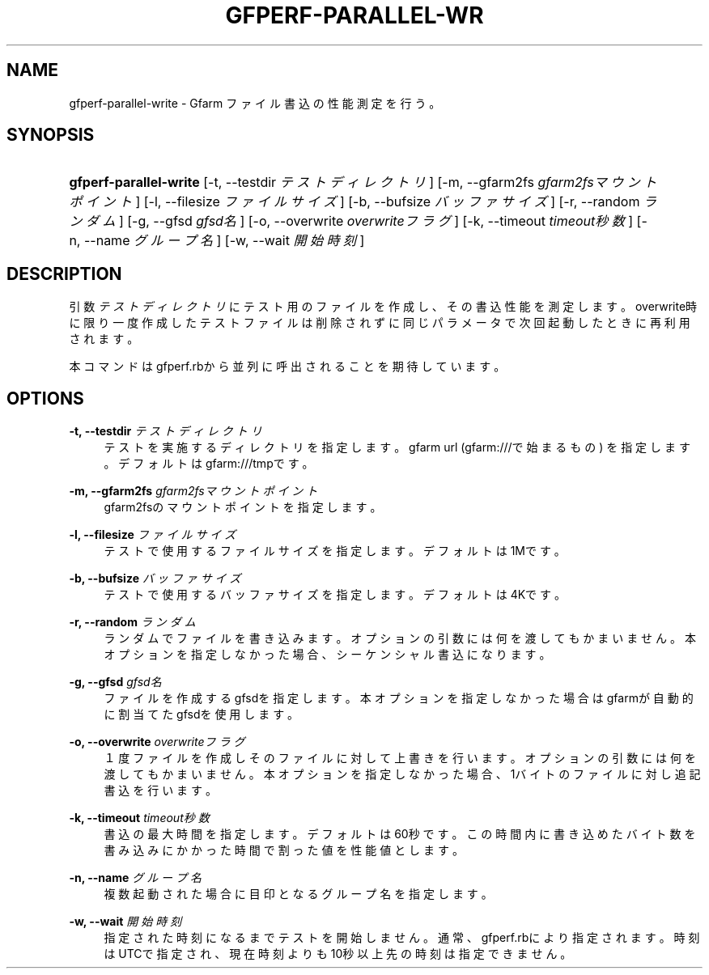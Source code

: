 '\" t
.\"     Title: gfperf-parallel-write
.\"    Author: [FIXME: author] [see http://docbook.sf.net/el/author]
.\" Generator: DocBook XSL Stylesheets v1.76.1 <http://docbook.sf.net/>
.\"      Date: 19 May 2012
.\"    Manual: Gfarm
.\"    Source: Gfarm
.\"  Language: English
.\"
.TH "GFPERF\-PARALLEL\-WR" "1" "19 May 2012" "Gfarm" "Gfarm"
.\" -----------------------------------------------------------------
.\" * Define some portability stuff
.\" -----------------------------------------------------------------
.\" ~~~~~~~~~~~~~~~~~~~~~~~~~~~~~~~~~~~~~~~~~~~~~~~~~~~~~~~~~~~~~~~~~
.\" http://bugs.debian.org/507673
.\" http://lists.gnu.org/archive/html/groff/2009-02/msg00013.html
.\" ~~~~~~~~~~~~~~~~~~~~~~~~~~~~~~~~~~~~~~~~~~~~~~~~~~~~~~~~~~~~~~~~~
.ie \n(.g .ds Aq \(aq
.el       .ds Aq '
.\" -----------------------------------------------------------------
.\" * set default formatting
.\" -----------------------------------------------------------------
.\" disable hyphenation
.nh
.\" disable justification (adjust text to left margin only)
.ad l
.\" -----------------------------------------------------------------
.\" * MAIN CONTENT STARTS HERE *
.\" -----------------------------------------------------------------
.SH "NAME"
gfperf-parallel-write \- Gfarm ファイル書込の性能測定を行う。
.SH "SYNOPSIS"
.HP \w'\fBgfperf\-parallel\-write\fR\ 'u
\fBgfperf\-parallel\-write\fR [\-t,\ \-\-testdir\ \fIテストディレクトリ\fR] [\-m,\ \-\-gfarm2fs\ \fIgfarm2fsマウントポイント\fR] [\-l,\ \-\-filesize\ \fIファイルサイズ\fR] [\-b,\ \-\-bufsize\ \fIバッファサイズ\fR] [\-r,\ \-\-random\ \fIランダム\fR] [\-g,\ \-\-gfsd\ \fIgfsd名\fR] [\-o,\ \-\-overwrite\ \fIoverwriteフラグ\fR] [\-k,\ \-\-timeout\ \fItimeout秒数\fR] [\-n,\ \-\-name\ \fIグループ名\fR] [\-w,\ \-\-wait\ \fI開始時刻\fR]
.SH "DESCRIPTION"
.PP
引数
\fIテストディレクトリ\fR
にテスト用のファイルを作成し、その書込性能を測定します。overwrite時に限り一度作成したテストファイルは削除されずに同じパラメータで次回起動したときに再利用されます。
.PP
本コマンドはgfperf\&.rbから並列に呼出されることを期待しています。
.SH "OPTIONS"
.PP
\fB\-t, \-\-testdir\fR \fIテストディレクトリ\fR
.RS 4
テストを実施するディレクトリを指定します。 gfarm url (gfarm:///で始まるもの) を指定します。 デフォルトはgfarm:///tmpです。
.RE
.PP
\fB\-m, \-\-gfarm2fs\fR \fIgfarm2fsマウントポイント\fR
.RS 4
gfarm2fsのマウントポイントを指定します。
.RE
.PP
\fB\-l, \-\-filesize\fR \fIファイルサイズ\fR
.RS 4
テストで使用するファイルサイズを指定します。 デフォルトは1Mです。
.RE
.PP
\fB\-b, \-\-bufsize\fR \fIバッファサイズ\fR
.RS 4
テストで使用するバッファサイズを指定します。 デフォルトは4Kです。
.RE
.PP
\fB\-r, \-\-random\fR \fIランダム\fR
.RS 4
ランダムでファイルを書き込みます。 オプションの引数には何を渡してもかまいません。 本オプションを指定しなかった場合、シーケンシャル書込になります。
.RE
.PP
\fB\-g, \-\-gfsd\fR \fIgfsd名\fR
.RS 4
ファイルを作成するgfsdを指定します。 本オプションを指定しなかった場合はgfarmが自動的に割当てたgfsdを使用します。
.RE
.PP
\fB\-o, \-\-overwrite\fR \fIoverwriteフラグ\fR
.RS 4
１度ファイルを作成しそのファイルに対して上書きを行います。 オプションの引数には何を渡してもかまいません。 本オプションを指定しなかった場合、1バイトのファイルに対し追記書込を行います。
.RE
.PP
\fB\-k, \-\-timeout\fR \fItimeout秒数\fR
.RS 4
書込の最大時間を指定します。デフォルトは60秒です。 この時間内に書き込めたバイト数を書み込みにかかった時間で割った値を性能値とします。
.RE
.PP
\fB\-n, \-\-name\fR \fIグループ名\fR
.RS 4
複数起動された場合に目印となるグループ名を指定します。
.RE
.PP
\fB\-w, \-\-wait\fR \fI開始時刻\fR
.RS 4
指定された時刻になるまでテストを開始しません。 通常、gfperf\&.rbにより指定されます。 時刻はUTCで指定され、現在時刻よりも10秒以上先の時刻は指定できません。
.RE
